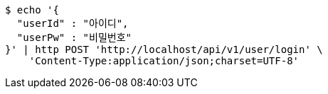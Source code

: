 [source,bash]
----
$ echo '{
  "userId" : "아이디",
  "userPw" : "비밀번호"
}' | http POST 'http://localhost/api/v1/user/login' \
    'Content-Type:application/json;charset=UTF-8'
----
